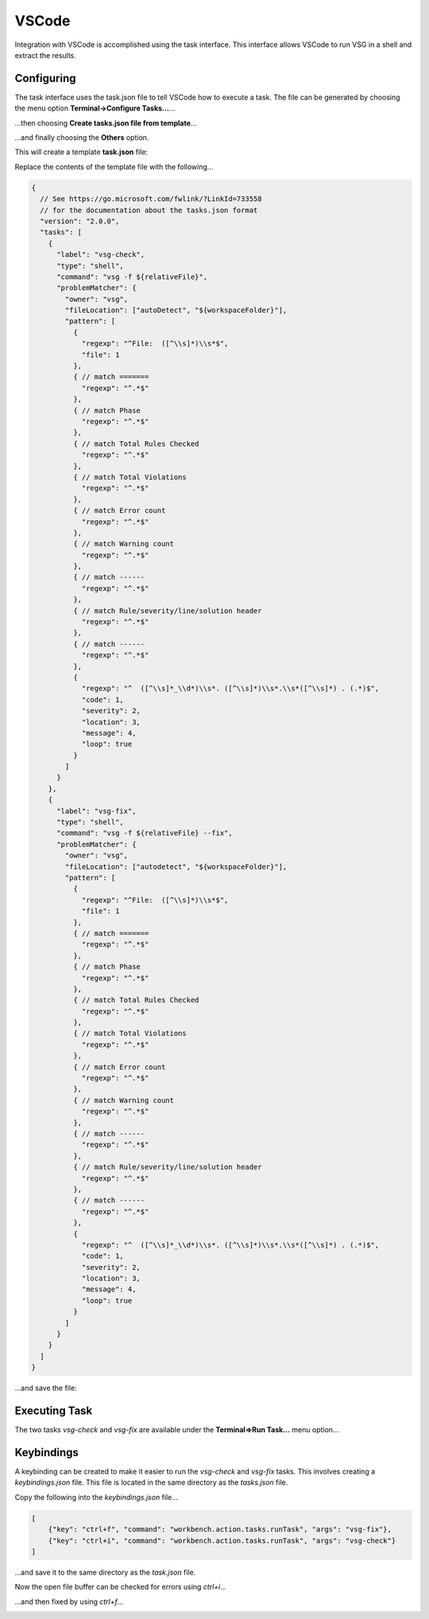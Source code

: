 VSCode
######

Integration with VSCode is accomplished using the task interface.
This interface allows VSCode to run VSG in a shell and extract the results.

Configuring
-----------

The task interface uses the task.json file to tell VSCode how to execute a task.
The file can be generated by choosing the menu option **Terminal->Configure Tasks...**...

.. image:: vscode_terminal_configure_tasks.png

...then choosing **Create tasks.json file from template**...

.. image:: vscode_create_json_file.png

...and finally choosing the **Others** option.

.. image:: vscode_others_options.png

This will create a template **task.json** file:

.. image:: vscode_template_json_file.png

Replace the contents of the template file with the following...

.. code-block:: json
    
    {
      // See https://go.microsoft.com/fwlink/?LinkId=733558
      // for the documentation about the tasks.json format
      "version": "2.0.0",
      "tasks": [
        {
          "label": "vsg-check",
          "type": "shell",
          "command": "vsg -f ${relativeFile}",
          "problemMatcher": {
            "owner": "vsg",
            "fileLocation": ["autoDetect", "${workspaceFolder}"],
            "pattern": [
              {
                "regexp": "^File:  ([^\\s]*)\\s*$",
                "file": 1
              },
              { // match =======
                "regexp": "^.*$"
              },
              { // match Phase
                "regexp": "^.*$"
              },
              { // match Total Rules Checked
                "regexp": "^.*$"
              },
              { // match Total Violations
                "regexp": "^.*$"
              },
              { // match Error count
                "regexp": "^.*$"
              },
              { // match Warning count
                "regexp": "^.*$"
              },
              { // match ------
                "regexp": "^.*$"
              },
              { // match Rule/severity/line/solution header
                "regexp": "^.*$"
              },
              { // match ------
                "regexp": "^.*$"
              },
              {
                "regexp": "^  ([^\\s]*_\\d*)\\s*. ([^\\s]*)\\s*.\\s*([^\\s]*) . (.*)$",
                "code": 1,
                "severity": 2,
                "location": 3,
                "message": 4,
                "loop": true
              }
            ]
          }
        },
        {
          "label": "vsg-fix",
          "type": "shell",
          "command": "vsg -f ${relativeFile} --fix",
          "problemMatcher": {
            "owner": "vsg",
            "fileLocation": ["autodetect", "${workspaceFolder}"],
            "pattern": [
              {
                "regexp": "^File:  ([^\\s]*)\\s*$",
                "file": 1
              },
              { // match =======
                "regexp": "^.*$"
              },
              { // match Phase
                "regexp": "^.*$"
              },
              { // match Total Rules Checked
                "regexp": "^.*$"
              },
              { // match Total Violations
                "regexp": "^.*$"
              },
              { // match Error count
                "regexp": "^.*$"
              },
              { // match Warning count
                "regexp": "^.*$"
              },
              { // match ------
                "regexp": "^.*$"
              },
              { // match Rule/severity/line/solution header
                "regexp": "^.*$"
              },
              { // match ------
                "regexp": "^.*$"
              },
              {
                "regexp": "^  ([^\\s]*_\\d*)\\s*. ([^\\s]*)\\s*.\\s*([^\\s]*) . (.*)$",
                "code": 1,
                "severity": 2,
                "location": 3,
                "message": 4,
                "loop": true
              }
            ]
          }
        }
      ]
    }

...and save the file:

Executing Task
--------------

The two tasks `vsg-check` and `vsg-fix` are available under the **Terminal=>Run Task...** menu option...

.. image:: vscode_terminal_run_task.png


Keybindings
-----------

A keybinding can be created to make it easier to run the `vsg-check` and `vsg-fix` tasks.
This involves creating a `keybindings.json` file.
This file is located in the same directory as the `tasks.json` file.

Copy the following into the `keybindings.json` file...

.. code-block:: json

    [
        {"key": "ctrl+f", "command": "workbench.action.tasks.runTask", "args": "vsg-fix"},
        {"key": "ctrl+i", "command": "workbench.action.tasks.runTask", "args": "vsg-check"}
    ]

...and save it to the same directory as the `task.json` file.

Now the open file buffer can be checked for errors using `ctrl+i`...

.. image:: vscode_file_with_errors.png

...and then fixed by using `ctrl+f`...

.. image:: vscode_file_fixed.png

